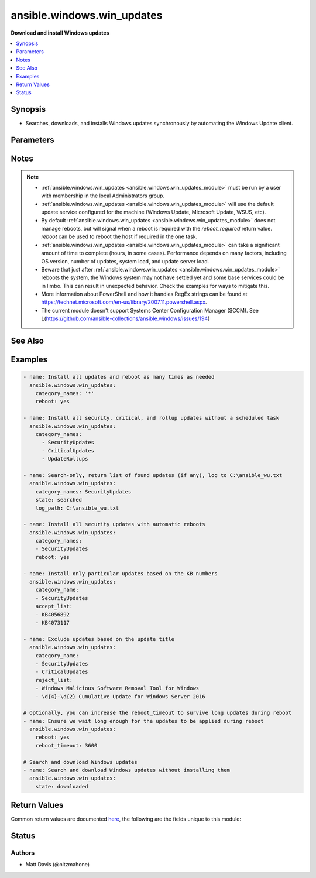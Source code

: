 .. _ansible.windows.win_updates_module:


***************************
ansible.windows.win_updates
***************************

**Download and install Windows updates**



.. contents::
   :local:
   :depth: 1


Synopsis
--------
- Searches, downloads, and installs Windows updates synchronously by automating the Windows Update client.




Parameters
----------

.. raw:: html

    <table  border=0 cellpadding=0 class="documentation-table">
        <tr>
            <th colspan="1">Parameter</th>
            <th>Choices/<font color="blue">Defaults</font></th>
            <th width="100%">Comments</th>
        </tr>
            <tr>
                <td colspan="1">
                    <div class="ansibleOptionAnchor" id="parameter-"></div>
                    <b>_output_path</b>
                    <a class="ansibleOptionLink" href="#parameter-" title="Permalink to this option"></a>
                    <div style="font-size: small">
                        <span style="color: purple">string</span>
                    </div>
                </td>
                <td>
                </td>
                <td>
                        <div>Internal use only.</div>
                </td>
            </tr>
            <tr>
                <td colspan="1">
                    <div class="ansibleOptionAnchor" id="parameter-"></div>
                    <b>_wait</b>
                    <a class="ansibleOptionLink" href="#parameter-" title="Permalink to this option"></a>
                    <div style="font-size: small">
                        <span style="color: purple">boolean</span>
                    </div>
                </td>
                <td>
                        <ul style="margin: 0; padding: 0"><b>Choices:</b>
                                    <li><div style="color: blue"><b>no</b>&nbsp;&larr;</div></li>
                                    <li>yes</li>
                        </ul>
                </td>
                <td>
                        <div>Internal use only.</div>
                </td>
            </tr>
            <tr>
                <td colspan="1">
                    <div class="ansibleOptionAnchor" id="parameter-"></div>
                    <b>accept_list</b>
                    <a class="ansibleOptionLink" href="#parameter-" title="Permalink to this option"></a>
                    <div style="font-size: small">
                        <span style="color: purple">list</span>
                         / <span style="color: purple">elements=string</span>
                    </div>
                </td>
                <td>
                </td>
                <td>
                        <div>A list of update titles or KB numbers that can be used to specify which updates are to be searched or installed.</div>
                        <div>If an available update does not match one of the entries, then it is skipped and not installed.</div>
                        <div>Each entry can either be the KB article or Update title as a regex according to the PowerShell regex rules.</div>
                        <div>The accept list is only validated on updates that were found based on <em>category_names</em>. It will not force the module to install an update if it was not in the category specified.</div>
                        <div>The alias <code>whitelist</code> is deprecated and will be removed in a release after <code>2023-06-01</code>.</div>
                        <div style="font-size: small; color: darkgreen"><br/>aliases: whitelist</div>
                </td>
            </tr>
            <tr>
                <td colspan="1">
                    <div class="ansibleOptionAnchor" id="parameter-"></div>
                    <b>category_names</b>
                    <a class="ansibleOptionLink" href="#parameter-" title="Permalink to this option"></a>
                    <div style="font-size: small">
                        <span style="color: purple">list</span>
                         / <span style="color: purple">elements=string</span>
                    </div>
                </td>
                <td>
                        <b>Default:</b><br/><div style="color: blue">["CriticalUpdates", "SecurityUpdates", "UpdateRollups"]</div>
                </td>
                <td>
                        <div>A scalar or list of categories to install updates from. To get the list of categories, run the module with <code>state=searched</code>. The category must be the full category string, but is case insensitive.</div>
                        <div>Some possible categories are Application, Connectors, Critical Updates, Definition Updates, Developer Kits, Feature Packs, Guidance, Security Updates, Service Packs, Tools, Update Rollups, Updates, and Upgrades.</div>
                        <div>Since <code>v1.7.0</code> the value <code>*</code> will match all categories.</div>
                </td>
            </tr>
            <tr>
                <td colspan="1">
                    <div class="ansibleOptionAnchor" id="parameter-"></div>
                    <b>log_path</b>
                    <a class="ansibleOptionLink" href="#parameter-" title="Permalink to this option"></a>
                    <div style="font-size: small">
                        <span style="color: purple">path</span>
                    </div>
                </td>
                <td>
                </td>
                <td>
                        <div>If set, <code>win_updates</code> will append update progress to the specified file. The directory must already exist.</div>
                </td>
            </tr>
            <tr>
                <td colspan="1">
                    <div class="ansibleOptionAnchor" id="parameter-"></div>
                    <b>reboot</b>
                    <a class="ansibleOptionLink" href="#parameter-" title="Permalink to this option"></a>
                    <div style="font-size: small">
                        <span style="color: purple">boolean</span>
                    </div>
                </td>
                <td>
                        <ul style="margin: 0; padding: 0"><b>Choices:</b>
                                    <li><div style="color: blue"><b>no</b>&nbsp;&larr;</div></li>
                                    <li>yes</li>
                        </ul>
                </td>
                <td>
                        <div>Ansible will automatically reboot the remote host if it is required and continue to install updates after the reboot.</div>
                        <div>This can be used instead of using a <span class='module'>ansible.windows.win_reboot</span> task after this one and ensures all updates for that category is installed in one go.</div>
                        <div>Async does not work when <code>reboot=yes</code>.</div>
                </td>
            </tr>
            <tr>
                <td colspan="1">
                    <div class="ansibleOptionAnchor" id="parameter-"></div>
                    <b>reboot_timeout</b>
                    <a class="ansibleOptionLink" href="#parameter-" title="Permalink to this option"></a>
                    <div style="font-size: small">
                        <span style="color: purple">integer</span>
                    </div>
                </td>
                <td>
                        <b>Default:</b><br/><div style="color: blue">1200</div>
                </td>
                <td>
                        <div>The time in seconds to wait until the host is back online from a reboot.</div>
                        <div>This is only used if <code>reboot=yes</code> and a reboot is required.</div>
                </td>
            </tr>
            <tr>
                <td colspan="1">
                    <div class="ansibleOptionAnchor" id="parameter-"></div>
                    <b>reject_list</b>
                    <a class="ansibleOptionLink" href="#parameter-" title="Permalink to this option"></a>
                    <div style="font-size: small">
                        <span style="color: purple">list</span>
                         / <span style="color: purple">elements=string</span>
                    </div>
                </td>
                <td>
                </td>
                <td>
                        <div>A list of update titles or KB numbers that can be used to specify which updates are to be excluded from installation.</div>
                        <div>If an available update does match one of the entries, then it is skipped and not installed.</div>
                        <div>Each entry can either be the KB article or Update title as a regex according to the PowerShell regex rules.</div>
                        <div>The alias <code>blacklist</code> is deprecated and will be removed in a release after <code>2023-06-01</code>.</div>
                        <div style="font-size: small; color: darkgreen"><br/>aliases: blacklist</div>
                </td>
            </tr>
            <tr>
                <td colspan="1">
                    <div class="ansibleOptionAnchor" id="parameter-"></div>
                    <b>server_selection</b>
                    <a class="ansibleOptionLink" href="#parameter-" title="Permalink to this option"></a>
                    <div style="font-size: small">
                        <span style="color: purple">string</span>
                    </div>
                </td>
                <td>
                        <ul style="margin: 0; padding: 0"><b>Choices:</b>
                                    <li><div style="color: blue"><b>default</b>&nbsp;&larr;</div></li>
                                    <li>managed_server</li>
                                    <li>windows_update</li>
                        </ul>
                </td>
                <td>
                        <div>Defines the Windows Update source catalog.</div>
                        <div><code>default</code> Use the default search source. For many systems default is set to the Microsoft Windows Update catalog. Systems participating in Windows Server Update Services (WSUS) or similar corporate update server environments may default to those managed update sources instead of the Windows Update catalog.</div>
                        <div><code>managed_server</code> Use a managed server catalog. For environments utilizing Windows Server Update Services (WSUS) or similar corporate update servers, this option selects the defined corporate update source.</div>
                        <div><code>windows_update</code> Use the Microsoft Windows Update catalog.</div>
                </td>
            </tr>
            <tr>
                <td colspan="1">
                    <div class="ansibleOptionAnchor" id="parameter-"></div>
                    <b>state</b>
                    <a class="ansibleOptionLink" href="#parameter-" title="Permalink to this option"></a>
                    <div style="font-size: small">
                        <span style="color: purple">string</span>
                    </div>
                </td>
                <td>
                        <ul style="margin: 0; padding: 0"><b>Choices:</b>
                                    <li><div style="color: blue"><b>installed</b>&nbsp;&larr;</div></li>
                                    <li>searched</li>
                                    <li>downloaded</li>
                        </ul>
                </td>
                <td>
                        <div>Controls whether found updates are downloaded or installed or listed</div>
                        <div>This module also supports Ansible check mode, which has the same effect as setting state=searched</div>
                </td>
            </tr>
            <tr>
                <td colspan="1">
                    <div class="ansibleOptionAnchor" id="parameter-"></div>
                    <b>use_scheduled_task</b>
                    <a class="ansibleOptionLink" href="#parameter-" title="Permalink to this option"></a>
                    <div style="font-size: small">
                        <span style="color: purple">boolean</span>
                    </div>
                </td>
                <td>
                        <ul style="margin: 0; padding: 0"><b>Choices:</b>
                                    <li><div style="color: blue"><b>no</b>&nbsp;&larr;</div></li>
                                    <li>yes</li>
                        </ul>
                </td>
                <td>
                        <div>This option is deprecated and no longer does anything since <code>v1.7.0</code> of this collection.</div>
                        <div>The option will be removed in a release after <code>2023-06-01</code>.</div>
                </td>
            </tr>
    </table>
    <br/>


Notes
-----

.. note::
   - :ref:`ansible.windows.win_updates <ansible.windows.win_updates_module>` must be run by a user with membership in the local Administrators group.
   - :ref:`ansible.windows.win_updates <ansible.windows.win_updates_module>` will use the default update service configured for the machine (Windows Update, Microsoft Update, WSUS, etc).
   - By default :ref:`ansible.windows.win_updates <ansible.windows.win_updates_module>` does not manage reboots, but will signal when a reboot is required with the *reboot_required* return value. *reboot* can be used to reboot the host if required in the one task.
   - :ref:`ansible.windows.win_updates <ansible.windows.win_updates_module>` can take a significant amount of time to complete (hours, in some cases). Performance depends on many factors, including OS version, number of updates, system load, and update server load.
   - Beware that just after :ref:`ansible.windows.win_updates <ansible.windows.win_updates_module>` reboots the system, the Windows system may not have settled yet and some base services could be in limbo. This can result in unexpected behavior. Check the examples for ways to mitigate this.
   - More information about PowerShell and how it handles RegEx strings can be found at https://technet.microsoft.com/en-us/library/2007.11.powershell.aspx.
   - The current module doesn't support Systems Center Configuration Manager (SCCM). See L(https://github.com/ansible-collections/ansible.windows/issues/194)


See Also
--------

.. seealso::

   :ref:`chocolatey.chocolatey.win_chocolatey_module`
      The official documentation on the **chocolatey.chocolatey.win_chocolatey** module.
   :ref:`ansible.windows.win_feature_module`
      The official documentation on the **ansible.windows.win_feature** module.
   :ref:`community.windows.win_hotfix_module`
      The official documentation on the **community.windows.win_hotfix** module.
   :ref:`ansible.windows.win_package_module`
      The official documentation on the **ansible.windows.win_package** module.


Examples
--------

.. code-block:: yaml

    - name: Install all updates and reboot as many times as needed
      ansible.windows.win_updates:
        category_names: '*'
        reboot: yes

    - name: Install all security, critical, and rollup updates without a scheduled task
      ansible.windows.win_updates:
        category_names:
          - SecurityUpdates
          - CriticalUpdates
          - UpdateRollups

    - name: Search-only, return list of found updates (if any), log to C:\ansible_wu.txt
      ansible.windows.win_updates:
        category_names: SecurityUpdates
        state: searched
        log_path: C:\ansible_wu.txt

    - name: Install all security updates with automatic reboots
      ansible.windows.win_updates:
        category_names:
        - SecurityUpdates
        reboot: yes

    - name: Install only particular updates based on the KB numbers
      ansible.windows.win_updates:
        category_name:
        - SecurityUpdates
        accept_list:
        - KB4056892
        - KB4073117

    - name: Exclude updates based on the update title
      ansible.windows.win_updates:
        category_name:
        - SecurityUpdates
        - CriticalUpdates
        reject_list:
        - Windows Malicious Software Removal Tool for Windows
        - \d{4}-\d{2} Cumulative Update for Windows Server 2016

    # Optionally, you can increase the reboot_timeout to survive long updates during reboot
    - name: Ensure we wait long enough for the updates to be applied during reboot
      ansible.windows.win_updates:
        reboot: yes
        reboot_timeout: 3600

    # Search and download Windows updates
    - name: Search and download Windows updates without installing them
      ansible.windows.win_updates:
        state: downloaded



Return Values
-------------
Common return values are documented `here <https://docs.ansible.com/ansible/latest/reference_appendices/common_return_values.html#common-return-values>`_, the following are the fields unique to this module:

.. raw:: html

    <table border=0 cellpadding=0 class="documentation-table">
        <tr>
            <th colspan="2">Key</th>
            <th>Returned</th>
            <th width="100%">Description</th>
        </tr>
            <tr>
                <td colspan="2">
                    <div class="ansibleOptionAnchor" id="return-"></div>
                    <b>failed_update_count</b>
                    <a class="ansibleOptionLink" href="#return-" title="Permalink to this return value"></a>
                    <div style="font-size: small">
                      <span style="color: purple">integer</span>
                    </div>
                </td>
                <td>always</td>
                <td>
                            <div>The number of updates that failed to install.</div>
                    <br/>
                </td>
            </tr>
            <tr>
                <td colspan="2">
                    <div class="ansibleOptionAnchor" id="return-"></div>
                    <b>filtered_updates</b>
                    <a class="ansibleOptionLink" href="#return-" title="Permalink to this return value"></a>
                    <div style="font-size: small">
                      <span style="color: purple">complex</span>
                    </div>
                </td>
                <td>success</td>
                <td>
                            <div>List of updates that were found but were filtered based on <em>blacklist</em>, <em>whitelist</em> or <em>category_names</em>. The return value is in the same form as <em>updates</em>, along with <em>filtered_reason</em>.</div>
                    <br/>
                        <div style="font-size: smaller"><b>Sample:</b></div>
                        <div style="font-size: smaller; color: blue; word-wrap: break-word; word-break: break-all;">see the updates return value</div>
                </td>
            </tr>
                                <tr>
                    <td class="elbow-placeholder">&nbsp;</td>
                <td colspan="1">
                    <div class="ansibleOptionAnchor" id="return-"></div>
                    <b>filtered_reason</b>
                    <a class="ansibleOptionLink" href="#return-" title="Permalink to this return value"></a>
                    <div style="font-size: small">
                      <span style="color: purple">string</span>
                    </div>
                </td>
                <td>always</td>
                <td>
                            <div>The reason why this update was filtered.</div>
                            <div>This value has been deprecated since <code>1.7.0</code>, use <code>filtered_reasons</code> which contain a list of all the reasons why the update is filtered.</div>
                    <br/>
                        <div style="font-size: smaller"><b>Sample:</b></div>
                        <div style="font-size: smaller; color: blue; word-wrap: break-word; word-break: break-all;">skip_hidden</div>
                </td>
            </tr>
            <tr>
                    <td class="elbow-placeholder">&nbsp;</td>
                <td colspan="1">
                    <div class="ansibleOptionAnchor" id="return-"></div>
                    <b>filtered_reasons</b>
                    <a class="ansibleOptionLink" href="#return-" title="Permalink to this return value"></a>
                    <div style="font-size: small">
                      <span style="color: purple">list</span>
                       / <span style="color: purple">elements=string</span>
                    </div>
                    <div style="font-style: italic; font-size: small; color: darkgreen">added in 1.7.0</div>
                </td>
                <td></td>
                <td>
                            <div>A list of reasons why the update has been filtered.</div>
                            <div>Can be <code>accept_list</code>, <code>reject_list</code>, <code>hidden</code>, or <code>category_names</code>.</div>
                    <br/>
                        <div style="font-size: smaller"><b>Sample:</b></div>
                        <div style="font-size: smaller; color: blue; word-wrap: break-word; word-break: break-all;">[&#x27;category_names&#x27;, &#x27;accept_list&#x27;]</div>
                </td>
            </tr>

            <tr>
                <td colspan="2">
                    <div class="ansibleOptionAnchor" id="return-"></div>
                    <b>found_update_count</b>
                    <a class="ansibleOptionLink" href="#return-" title="Permalink to this return value"></a>
                    <div style="font-size: small">
                      <span style="color: purple">integer</span>
                    </div>
                </td>
                <td>success</td>
                <td>
                            <div>The number of updates found needing to be applied.</div>
                    <br/>
                        <div style="font-size: smaller"><b>Sample:</b></div>
                        <div style="font-size: smaller; color: blue; word-wrap: break-word; word-break: break-all;">3</div>
                </td>
            </tr>
            <tr>
                <td colspan="2">
                    <div class="ansibleOptionAnchor" id="return-"></div>
                    <b>installed_update_count</b>
                    <a class="ansibleOptionLink" href="#return-" title="Permalink to this return value"></a>
                    <div style="font-size: small">
                      <span style="color: purple">integer</span>
                    </div>
                </td>
                <td>success</td>
                <td>
                            <div>The number of updates successfully installed or downloaded.</div>
                    <br/>
                        <div style="font-size: smaller"><b>Sample:</b></div>
                        <div style="font-size: smaller; color: blue; word-wrap: break-word; word-break: break-all;">2</div>
                </td>
            </tr>
            <tr>
                <td colspan="2">
                    <div class="ansibleOptionAnchor" id="return-"></div>
                    <b>reboot_required</b>
                    <a class="ansibleOptionLink" href="#return-" title="Permalink to this return value"></a>
                    <div style="font-size: small">
                      <span style="color: purple">boolean</span>
                    </div>
                </td>
                <td>success</td>
                <td>
                            <div>True when the target server requires a reboot to complete updates (no further updates can be installed until after a reboot).</div>
                    <br/>
                        <div style="font-size: smaller"><b>Sample:</b></div>
                        <div style="font-size: smaller; color: blue; word-wrap: break-word; word-break: break-all;">True</div>
                </td>
            </tr>
            <tr>
                <td colspan="2">
                    <div class="ansibleOptionAnchor" id="return-"></div>
                    <b>updates</b>
                    <a class="ansibleOptionLink" href="#return-" title="Permalink to this return value"></a>
                    <div style="font-size: small">
                      <span style="color: purple">complex</span>
                    </div>
                </td>
                <td>success</td>
                <td>
                            <div>List of updates that were found/installed.</div>
                    <br/>
                </td>
            </tr>
                                <tr>
                    <td class="elbow-placeholder">&nbsp;</td>
                <td colspan="1">
                    <div class="ansibleOptionAnchor" id="return-"></div>
                    <b>categories</b>
                    <a class="ansibleOptionLink" href="#return-" title="Permalink to this return value"></a>
                    <div style="font-size: small">
                      <span style="color: purple">list</span>
                       / <span style="color: purple">elements=string</span>
                    </div>
                </td>
                <td>always</td>
                <td>
                            <div>A list of category strings for this update.</div>
                    <br/>
                        <div style="font-size: smaller"><b>Sample:</b></div>
                        <div style="font-size: smaller; color: blue; word-wrap: break-word; word-break: break-all;">[&#x27;Critical Updates&#x27;, &#x27;Windows Server 2012 R2&#x27;]</div>
                </td>
            </tr>
            <tr>
                    <td class="elbow-placeholder">&nbsp;</td>
                <td colspan="1">
                    <div class="ansibleOptionAnchor" id="return-"></div>
                    <b>downloaded</b>
                    <a class="ansibleOptionLink" href="#return-" title="Permalink to this return value"></a>
                    <div style="font-size: small">
                      <span style="color: purple">boolean</span>
                    </div>
                    <div style="font-style: italic; font-size: small; color: darkgreen">added in 1.7.0</div>
                </td>
                <td>always</td>
                <td>
                            <div>Was the update downloaded.</div>
                    <br/>
                        <div style="font-size: smaller"><b>Sample:</b></div>
                        <div style="font-size: smaller; color: blue; word-wrap: break-word; word-break: break-all;">True</div>
                </td>
            </tr>
            <tr>
                    <td class="elbow-placeholder">&nbsp;</td>
                <td colspan="1">
                    <div class="ansibleOptionAnchor" id="return-"></div>
                    <b>failure_hresult_code</b>
                    <a class="ansibleOptionLink" href="#return-" title="Permalink to this return value"></a>
                    <div style="font-size: small">
                      <span style="color: purple">boolean</span>
                    </div>
                </td>
                <td>on install or download failure</td>
                <td>
                            <div>The HRESULT code from a failed update.</div>
                    <br/>
                        <div style="font-size: smaller"><b>Sample:</b></div>
                        <div style="font-size: smaller; color: blue; word-wrap: break-word; word-break: break-all;">2147942402</div>
                </td>
            </tr>
            <tr>
                    <td class="elbow-placeholder">&nbsp;</td>
                <td colspan="1">
                    <div class="ansibleOptionAnchor" id="return-"></div>
                    <b>failure_msg</b>
                    <a class="ansibleOptionLink" href="#return-" title="Permalink to this return value"></a>
                    <div style="font-size: small">
                      <span style="color: purple">string</span>
                    </div>
                    <div style="font-style: italic; font-size: small; color: darkgreen">added in 1.7.0</div>
                </td>
                <td>on install or download failure and not running with async</td>
                <td>
                            <div>The error message with more details on the failure.</div>
                    <br/>
                        <div style="font-size: smaller"><b>Sample:</b></div>
                        <div style="font-size: smaller; color: blue; word-wrap: break-word; word-break: break-all;">Operation did not complete because there is no logged-on interactive user (WU_E_NO_INTERACTIVE_USER 0x80240020)</div>
                </td>
            </tr>
            <tr>
                    <td class="elbow-placeholder">&nbsp;</td>
                <td colspan="1">
                    <div class="ansibleOptionAnchor" id="return-"></div>
                    <b>id</b>
                    <a class="ansibleOptionLink" href="#return-" title="Permalink to this return value"></a>
                    <div style="font-size: small">
                      <span style="color: purple">string</span>
                    </div>
                </td>
                <td>always</td>
                <td>
                            <div>Internal Windows Update GUID.</div>
                    <br/>
                        <div style="font-size: smaller"><b>Sample:</b></div>
                        <div style="font-size: smaller; color: blue; word-wrap: break-word; word-break: break-all;">fb95c1c8-de23-4089-ae29-fd3351d55421</div>
                </td>
            </tr>
            <tr>
                    <td class="elbow-placeholder">&nbsp;</td>
                <td colspan="1">
                    <div class="ansibleOptionAnchor" id="return-"></div>
                    <b>installed</b>
                    <a class="ansibleOptionLink" href="#return-" title="Permalink to this return value"></a>
                    <div style="font-size: small">
                      <span style="color: purple">boolean</span>
                    </div>
                </td>
                <td>always</td>
                <td>
                            <div>Was the update successfully installed.</div>
                    <br/>
                        <div style="font-size: smaller"><b>Sample:</b></div>
                        <div style="font-size: smaller; color: blue; word-wrap: break-word; word-break: break-all;">True</div>
                </td>
            </tr>
            <tr>
                    <td class="elbow-placeholder">&nbsp;</td>
                <td colspan="1">
                    <div class="ansibleOptionAnchor" id="return-"></div>
                    <b>kb</b>
                    <a class="ansibleOptionLink" href="#return-" title="Permalink to this return value"></a>
                    <div style="font-size: small">
                      <span style="color: purple">list</span>
                       / <span style="color: purple">elements=string</span>
                    </div>
                </td>
                <td>always</td>
                <td>
                            <div>A list of KB article IDs that apply to the update.</div>
                    <br/>
                        <div style="font-size: smaller"><b>Sample:</b></div>
                        <div style="font-size: smaller; color: blue; word-wrap: break-word; word-break: break-all;">[&#x27;3004365&#x27;]</div>
                </td>
            </tr>
            <tr>
                    <td class="elbow-placeholder">&nbsp;</td>
                <td colspan="1">
                    <div class="ansibleOptionAnchor" id="return-"></div>
                    <b>title</b>
                    <a class="ansibleOptionLink" href="#return-" title="Permalink to this return value"></a>
                    <div style="font-size: small">
                      <span style="color: purple">string</span>
                    </div>
                </td>
                <td>always</td>
                <td>
                            <div>Display name.</div>
                    <br/>
                        <div style="font-size: smaller"><b>Sample:</b></div>
                        <div style="font-size: smaller; color: blue; word-wrap: break-word; word-break: break-all;">Security Update for Windows Server 2012 R2 (KB3004365)</div>
                </td>
            </tr>

    </table>
    <br/><br/>


Status
------


Authors
~~~~~~~

- Matt Davis (@nitzmahone)
